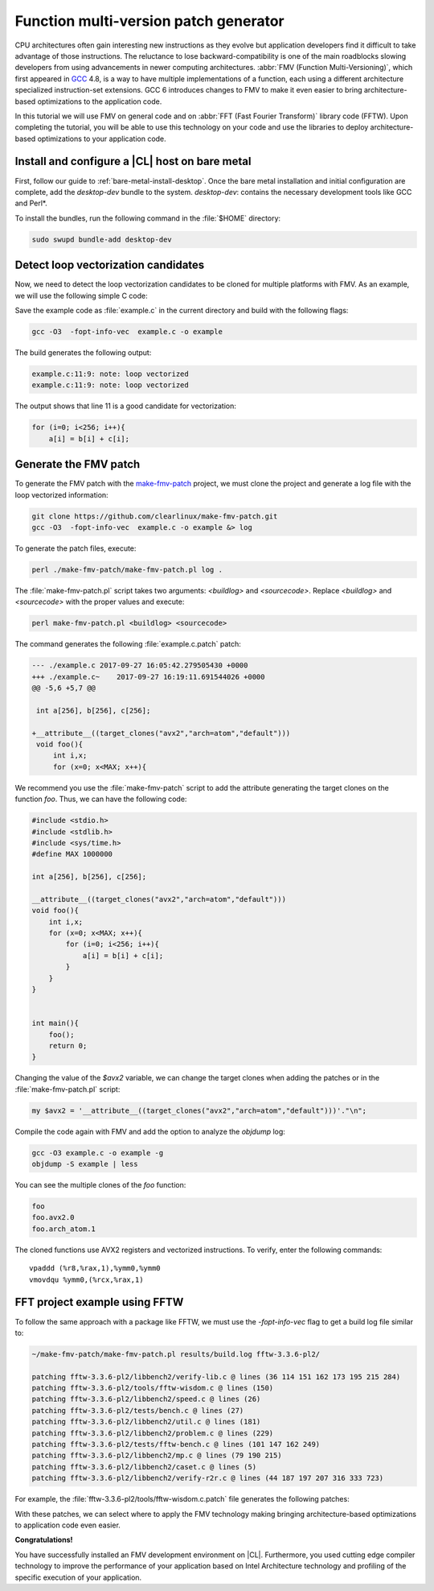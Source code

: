 .. _fmv:

Function multi-version patch generator
######################################

CPU architectures often gain interesting new instructions as they evolve but
application developers find it difficult to take advantage of those
instructions. The reluctance to lose backward-compatibility is one of the
main roadblocks slowing developers from using advancements in newer computing
architectures. :abbr:`FMV (Function Multi-Versioning)`, which first appeared
in `GCC`_ 4.8, is a way to have multiple implementations of a function, each
using a different architecture specialized instruction-set extensions. GCC
6 introduces changes to FMV to make it even easier to bring architecture-
based optimizations to the application code.

In this tutorial we will use FMV on general code and on
:abbr:`FFT (Fast Fourier Transform)` library code (FFTW). Upon completing the
tutorial, you will be able to use this technology on your code and use the
libraries to deploy architecture-based optimizations to your application code.

Install and configure a |CL| host on bare metal
***********************************************
First, follow our guide to :ref:`bare-metal-install-desktop`. Once the bare
metal installation and initial configuration are complete, add the
`desktop-dev` bundle to the system. `desktop-dev`: contains the necessary
development tools like GCC and Perl\*.

To install the bundles, run the following command in the :file:`$HOME`
directory:

.. code-block:: bash

   sudo swupd bundle-add desktop-dev

Detect loop vectorization candidates
************************************

Now, we need to detect the loop vectorization candidates to be cloned for
multiple platforms with FMV. As an example, we will use the following
simple C code:

.. code-block:: c
   :linenos:

    #include <stdio.h>
    #include <stdlib.h>
    #include <sys/time.h>
    #define MAX 1000000

    int a[256], b[256], c[256];

    void foo(){
        int i,x;
        for (x=0; x<MAX; x++){
            for (i=0; i<256; i++){
                a[i] = b[i] + c[i];
            }
        }
    }


    int main(){
        foo();
        return 0;
    }

Save the example code as :file:`example.c` in the current directory and build
with the following flags:

.. code-block:: bash

        gcc -O3  -fopt-info-vec  example.c -o example

The build generates the following output:

.. code-block:: console

    example.c:11:9: note: loop vectorized
    example.c:11:9: note: loop vectorized

The output shows that line 11 is a good candidate for vectorization:

.. code-block:: c

    for (i=0; i<256; i++){
        a[i] = b[i] + c[i];

Generate the FMV patch
**********************

To generate the FMV patch with the `make-fmv-patch`_ project, we
must clone the project and generate a log file with the loop vectorized
information:

.. code-block:: bash

        git clone https://github.com/clearlinux/make-fmv-patch.git
        gcc -O3  -fopt-info-vec  example.c -o example &> log

To generate the patch files, execute:

.. code-block:: bash

        perl ./make-fmv-patch/make-fmv-patch.pl log .

The :file:`make-fmv-patch.pl` script takes two arguments: `<buildlog>` and
`<sourcecode>`. Replace `<buildlog>` and `<sourcecode>` with the proper
values and execute:

.. code-block:: bash

        perl make-fmv-patch.pl <buildlog> <sourcecode>

The command generates the following :file:`example.c.patch` patch:

.. code-block:: console

    --- ./example.c 2017-09-27 16:05:42.279505430 +0000
    +++ ./example.c~    2017-09-27 16:19:11.691544026 +0000
    @@ -5,6 +5,7 @@

     int a[256], b[256], c[256];

    +__attribute__((target_clones("avx2","arch=atom","default")))
     void foo(){
         int i,x;
         for (x=0; x<MAX; x++){

We recommend you use the :file:`make-fmv-patch` script to add the attribute
generating the target clones on the function `foo`. Thus, we can have the
following code:

.. code-block:: c

    #include <stdio.h>
    #include <stdlib.h>
    #include <sys/time.h>
    #define MAX 1000000

    int a[256], b[256], c[256];

    __attribute__((target_clones("avx2","arch=atom","default")))
    void foo(){
        int i,x;
        for (x=0; x<MAX; x++){
            for (i=0; i<256; i++){
                a[i] = b[i] + c[i];
            }
        }
    }


    int main(){
        foo();
        return 0;
    }

Changing the value of the `$avx2` variable, we can change the target
clones when adding the patches or in the :file:`make-fmv-patch.pl` script:

.. code-block:: perl

    my $avx2 = '__attribute__((target_clones("avx2","arch=atom","default")))'."\n";

Compile the code again with FMV and add the option to analyze the `objdump`
log:

.. code-block:: bash

    gcc -O3 example.c -o example -g
    objdump -S example | less

You can see the multiple clones of the `foo` function:

.. code-block:: console

    foo
    foo.avx2.0
    foo.arch_atom.1

The cloned functions use AVX2 registers and vectorized instructions. To
verify, enter the following commands:

::

    vpaddd (%r8,%rax,1),%ymm0,%ymm0
    vmovdqu %ymm0,(%rcx,%rax,1)

FFT project example using FFTW
******************************

To follow the same approach with a package like FFTW, we must use the
`-fopt-info-vec` flag to get a build log file similar to:

.. code-block:: bash

    ~/make-fmv-patch/make-fmv-patch.pl results/build.log fftw-3.3.6-pl2/

    patching fftw-3.3.6-pl2/libbench2/verify-lib.c @ lines (36 114 151 162 173 195 215 284)
    patching fftw-3.3.6-pl2/tools/fftw-wisdom.c @ lines (150)
    patching fftw-3.3.6-pl2/libbench2/speed.c @ lines (26)
    patching fftw-3.3.6-pl2/tests/bench.c @ lines (27)
    patching fftw-3.3.6-pl2/libbench2/util.c @ lines (181)
    patching fftw-3.3.6-pl2/libbench2/problem.c @ lines (229)
    patching fftw-3.3.6-pl2/tests/fftw-bench.c @ lines (101 147 162 249)
    patching fftw-3.3.6-pl2/libbench2/mp.c @ lines (79 190 215)
    patching fftw-3.3.6-pl2/libbench2/caset.c @ lines (5)
    patching fftw-3.3.6-pl2/libbench2/verify-r2r.c @ lines (44 187 197 207 316 333 723)

For example, the :file:`fftw-3.3.6-pl2/tools/fftw-wisdom.c.patch` file
generates the following patches:

.. code-block:: diff
   :linenos:

       --- fftw-3.3.6-pl2/libbench2/verify-lib.c   2017-01-27 21:08:13.000000000 +0000
       +++ fftw-3.3.6-pl2/libbench2/verify-lib.c~  2017-09-27 17:49:21.913802006 +0000
       @@ -33,6 +33,7 @@

        double dmax(double x, double y) { return (x > y) ? x : y; }

       +__attribute__((target_clones("avx2","arch=atom","default")))
        static double aerror(C *a, C *b, int n)
        {
            if (n > 0) {
       @@ -111,6 +112,7 @@
       }

       /* make array hermitian */
       +__attribute__((target_clones("avx2","arch=atom","default")))
       void mkhermitian(C *A, int rank, const bench_iodim *dim, int stride)
       {
            if (rank == 0)
       @@ -148,6 +150,7 @@
       }

       /* C = A + B */
       +__attribute__((target_clones("avx2","arch=atom","default")))
       void aadd(C *c, C *a, C *b, int n)
       {
            int i;
       @@ -159,6 +162,7 @@
       }

       /* C = A - B */
       +__attribute__((target_clones("avx2","arch=atom","default")))
       void asub(C *c, C *a, C *b, int n)
       {
            int i;
       @@ -170,6 +174,7 @@
       }

       /* B = rotate left A (complex) */
       +__attribute__((target_clones("avx2","arch=atom","default")))
       void arol(C *b, C *a, int n, int nb, int na)
       {
            int i, ib, ia;
       @@ -192,6 +197,7 @@
            }
       }

With these patches, we can select where to apply the FMV technology making
bringing architecture-based optimizations to application code even easier.

**Congratulations!**

You have successfully installed an FMV development environment on |CL|.
Furthermore, you used cutting edge compiler technology to improve the
performance of your application based on Intel Architecture technology and
profiling of the specific execution of your application.

.. _GCC:  https://gcc.gnu.org
.. _make-fmv-patch: https://github.com/clearlinux/make-fmv-patch
